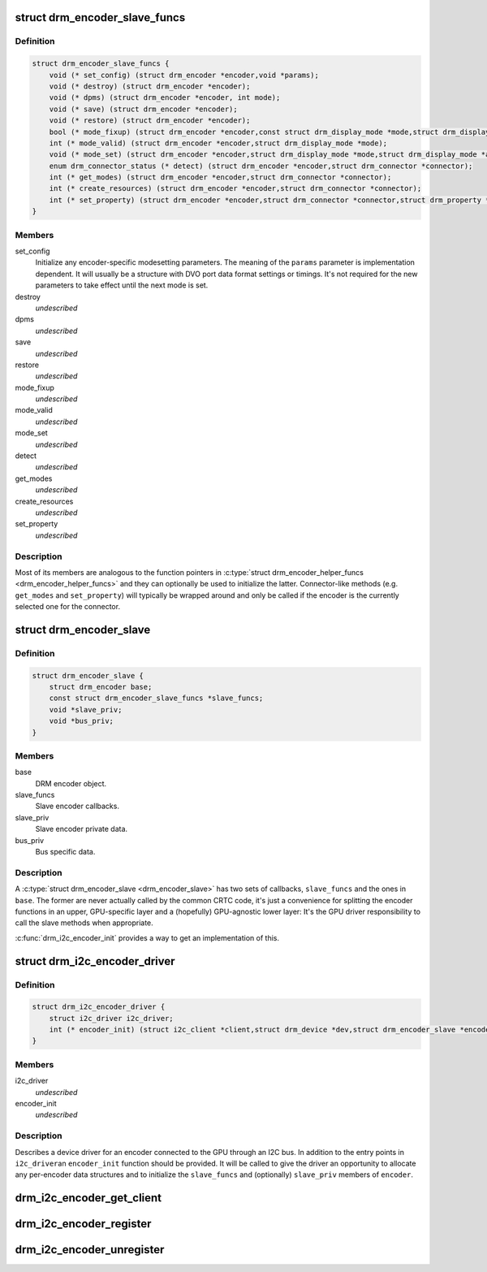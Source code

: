 .. -*- coding: utf-8; mode: rst -*-
.. src-file: include/drm/drm_encoder_slave.h

.. _`drm_encoder_slave_funcs`:

struct drm_encoder_slave_funcs
==============================

.. c:type:: struct drm_encoder_slave_funcs

    Entry points exposed by a slave encoder driver

.. _`drm_encoder_slave_funcs.definition`:

Definition
----------

.. code-block:: c

    struct drm_encoder_slave_funcs {
        void (* set_config) (struct drm_encoder *encoder,void *params);
        void (* destroy) (struct drm_encoder *encoder);
        void (* dpms) (struct drm_encoder *encoder, int mode);
        void (* save) (struct drm_encoder *encoder);
        void (* restore) (struct drm_encoder *encoder);
        bool (* mode_fixup) (struct drm_encoder *encoder,const struct drm_display_mode *mode,struct drm_display_mode *adjusted_mode);
        int (* mode_valid) (struct drm_encoder *encoder,struct drm_display_mode *mode);
        void (* mode_set) (struct drm_encoder *encoder,struct drm_display_mode *mode,struct drm_display_mode *adjusted_mode);
        enum drm_connector_status (* detect) (struct drm_encoder *encoder,struct drm_connector *connector);
        int (* get_modes) (struct drm_encoder *encoder,struct drm_connector *connector);
        int (* create_resources) (struct drm_encoder *encoder,struct drm_connector *connector);
        int (* set_property) (struct drm_encoder *encoder,struct drm_connector *connector,struct drm_property *property,uint64_t val);
    }

.. _`drm_encoder_slave_funcs.members`:

Members
-------

set_config
    Initialize any encoder-specific modesetting parameters.
    The meaning of the \ ``params``\  parameter is implementation
    dependent. It will usually be a structure with DVO port
    data format settings or timings. It's not required for
    the new parameters to take effect until the next mode
    is set.

destroy
    *undescribed*

dpms
    *undescribed*

save
    *undescribed*

restore
    *undescribed*

mode_fixup
    *undescribed*

mode_valid
    *undescribed*

mode_set
    *undescribed*

detect
    *undescribed*

get_modes
    *undescribed*

create_resources
    *undescribed*

set_property
    *undescribed*

.. _`drm_encoder_slave_funcs.description`:

Description
-----------

Most of its members are analogous to the function pointers in
\ :c:type:`struct drm_encoder_helper_funcs <drm_encoder_helper_funcs>` and they can optionally be used to
initialize the latter. Connector-like methods (e.g. \ ``get_modes``\  and
\ ``set_property``\ ) will typically be wrapped around and only be called
if the encoder is the currently selected one for the connector.

.. _`drm_encoder_slave`:

struct drm_encoder_slave
========================

.. c:type:: struct drm_encoder_slave

    Slave encoder struct

.. _`drm_encoder_slave.definition`:

Definition
----------

.. code-block:: c

    struct drm_encoder_slave {
        struct drm_encoder base;
        const struct drm_encoder_slave_funcs *slave_funcs;
        void *slave_priv;
        void *bus_priv;
    }

.. _`drm_encoder_slave.members`:

Members
-------

base
    DRM encoder object.

slave_funcs
    Slave encoder callbacks.

slave_priv
    Slave encoder private data.

bus_priv
    Bus specific data.

.. _`drm_encoder_slave.description`:

Description
-----------

A \ :c:type:`struct drm_encoder_slave <drm_encoder_slave>` has two sets of callbacks, \ ``slave_funcs``\  and the
ones in \ ``base``\ . The former are never actually called by the common
CRTC code, it's just a convenience for splitting the encoder
functions in an upper, GPU-specific layer and a (hopefully)
GPU-agnostic lower layer: It's the GPU driver responsibility to
call the slave methods when appropriate.

\ :c:func:`drm_i2c_encoder_init`\  provides a way to get an implementation of
this.

.. _`drm_i2c_encoder_driver`:

struct drm_i2c_encoder_driver
=============================

.. c:type:: struct drm_i2c_encoder_driver


.. _`drm_i2c_encoder_driver.definition`:

Definition
----------

.. code-block:: c

    struct drm_i2c_encoder_driver {
        struct i2c_driver i2c_driver;
        int (* encoder_init) (struct i2c_client *client,struct drm_device *dev,struct drm_encoder_slave *encoder);
    }

.. _`drm_i2c_encoder_driver.members`:

Members
-------

i2c_driver
    *undescribed*

encoder_init
    *undescribed*

.. _`drm_i2c_encoder_driver.description`:

Description
-----------

Describes a device driver for an encoder connected to the GPU
through an I2C bus. In addition to the entry points in \ ``i2c_driver``\ 
an \ ``encoder_init``\  function should be provided. It will be called to
give the driver an opportunity to allocate any per-encoder data
structures and to initialize the \ ``slave_funcs``\  and (optionally)
\ ``slave_priv``\  members of \ ``encoder``\ .

.. _`drm_i2c_encoder_get_client`:

drm_i2c_encoder_get_client
==========================

.. c:function:: struct i2c_client *drm_i2c_encoder_get_client(struct drm_encoder *encoder)

    Get the I2C client corresponding to an encoder

    :param struct drm_encoder \*encoder:
        *undescribed*

.. _`drm_i2c_encoder_register`:

drm_i2c_encoder_register
========================

.. c:function:: int drm_i2c_encoder_register(struct module *owner, struct drm_i2c_encoder_driver *driver)

    Register an I2C encoder driver

    :param struct module \*owner:
        Module containing the driver.

    :param struct drm_i2c_encoder_driver \*driver:
        Driver to be registered.

.. _`drm_i2c_encoder_unregister`:

drm_i2c_encoder_unregister
==========================

.. c:function:: void drm_i2c_encoder_unregister(struct drm_i2c_encoder_driver *driver)

    Unregister an I2C encoder driver

    :param struct drm_i2c_encoder_driver \*driver:
        Driver to be unregistered.

.. This file was automatic generated / don't edit.

